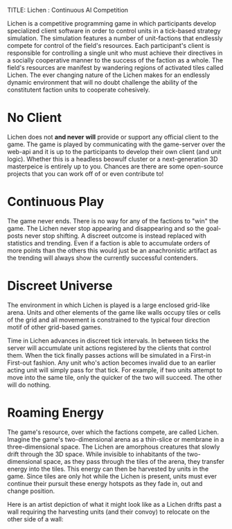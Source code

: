 TITLE: Lichen : Continuous AI Competition

Lichen is a competitive programming game in which participants develop
specialized client software in order to control units in a tick-based strategy
simulation. The simulation features a number of unit-factions that endlessly
compete for control of the field's resources. Each participant's client is
responsible for controlling a single unit who must achieve their directives in a
socially cooperative manner to the success of the faction as a whole. The field's
resources are manifest by wandering regions of activated tiles called Lichen. The
ever changing nature of the Lichen makes for an endlessly dynamic environment
that will no doubt challenge the ability of the constitutent faction units to
cooperate cohesively.

* No Client
  Lichen does not *and never will* provide or support any official client to the
  game. The game is played by communicating with the game-server over the web-api
  and it is up to the participants to develop their own client (and unit
  logic). Whether this is a headless beowulf cluster or a next-generation 3D
  masterpeice is entirely up to you. Chances are there are some open-source
  projects that you can work off of or even contribute to!


* Continuous Play
  The game never ends. There is no way for any of the factions to "win" the
  game. The Lichen never stop appearing and disappearing and so the goal-posts
  never stop shifting. A discreet outcome is instead replaced with statistics and
  trending. Even if a faction is able to accumulate orders of more points than
  the others this would just be an anachronistic artifact as the trending will
  always show the currently successful contenders.


* Discreet Universe
  The environment in which Lichen is played is a large enclosed grid-like
  arena. Units and other elements of the game like walls occupy tiles or cells of
  the grid and all movement is constrained to the typical four direction motif
  of other grid-based games.

  Time in Lichen advances in discreet tick intervals. In between ticks the server
  will accumulate unit actions registered by the clients that control them. When
  the tick finally passes actions will be simulated in a First-in First-out
  fashion. Any unit who's action becomes invalid due to an earlier acting unit
  will simply pass for that tick. For example, if two units attempt to move into
  the same tile, only the quicker of the two will succeed. The other will do
  nothing.


* Roaming Energy
  The game's resource, over which the factions compete, are called
  Lichen. Imagine the game's two-dimensional arena as a thin-slice or membrane in
  a three-dimensional space. The Lichen are amorphous creatures that slowly drift
  through the 3D space. While invisible to inhabitants of the two-dimensional
  space, as they pass through the tiles of the arena, they transfer energy into
  the tiles. This energy can then be harvested by units in the game. Since tiles
  are only hot while the Lichen is present, units must ever continue their
  pursuit these energy hotspots as they fade in, out and change position.

  Here is an artist depiction of what it might look like as a Lichen drifts past
  a wall requiring the harvesting units (and their convoy) to relocate on the other
  side of a wall:

  [[https://github.com/lichen/lichen/wiki/images/lichen.png]]


  
